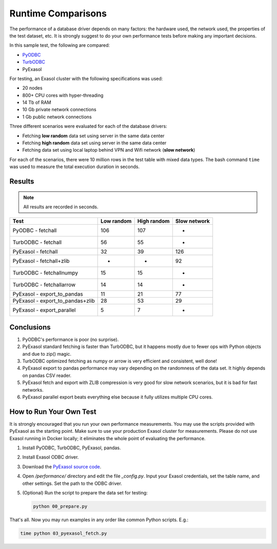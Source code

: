 Runtime Comparisons
===================

The performance of a database driver depends on many factors: the hardware used, the network used, the properties of the test dataset, etc. It is strongly suggest to do your own performance tests before making any important decisions.

In this sample test, the following are compared:

- `PyODBC <https://github.com/mkleehammer/pyodbc>`_
- `TurbODBC <https://github.com/blue-yonder/turbodbc>`_
- PyExasol

For testing, an Exasol cluster with the following specifications was used:

- 20 nodes
- 800+ CPU cores with hyper-threading
- 14 Tb of RAM
- 10 Gb private network connections
- 1 Gb public network connections

Three different scenarios were evaluated for each of the database drivers:

- Fetching **low random** data set using server in the same data center
- Fetching **high random** data set using server in the same data center
- Fetching data set using local laptop behind VPN and Wifi network (**slow network**)

For each of the scenarios, there were 10 million rows in the test table with mixed data types. The bash command ``time`` was used to measure the total execution duration in seconds.

Results
-------

.. note::

    All results are recorded in seconds.

.. list-table::
   :header-rows: 1

   * - Test
     - Low random
     - High random
     - Slow network
   * - PyODBC - fetchall
     - 106
     - 107
     - -
   * - TurbODBC - fetchall
     - 56
     - 55
     - -
   * - PyExasol - fetchall
     - 32
     - 39
     - 126
   * - PyExasol - fetchall+zlib
     - -
     - -
     - 92
   * - TurbODBC - fetchallnumpy
     - 15
     - 15
     - -
   * - TurbODBC - fetchallarrow
     - 14
     - 14
     - -
   * - PyExasol - export_to_pandas
     - 11
     - 21
     - 77
   * - PyExasol - export_to_pandas+zlib
     - 28
     - 53
     - 29
   * - PyExasol - export_parallel
     - 5
     - 7
     - -

Conclusions
-----------

1. PyODBC's performance is poor (no surprise).
2. PyExasol standard fetching is faster than TurbODBC, but it happens mostly due to fewer ops with Python objects and due to zip() magic.
3. TurbODBC optimized fetching as numpy or arrow is very efficient and consistent, well done!
4. PyExasol export to pandas performance may vary depending on the randomness of the data set. It highly depends on pandas CSV reader.
5. PyExasol fetch and export with ZLIB compression is very good for slow network scenarios, but it is bad for fast networks.
6. PyExasol parallel export beats everything else because it fully utilizes multiple CPU cores.

How to Run Your Own Test
------------------------

It is strongly encouraged that you run your own performance measurements. You may use the scripts provided with PyExasol as the starting point. Make sure to use your production Exasol cluster for measurements. Please do not use Exasol running in Docker locally; it eliminates the whole point of evaluating the performance.

1. Install PyODBC, TurbODBC, PyExasol, pandas.
2. Install Exasol ODBC driver.
3. Download the `PyExasol source code <https://github.com/exasol/pyexasol/>`__.
4. Open `/performance/` directory and edit the file `_config.py`. Input your Exasol credentials, set the table name, and other settings. Set the path to the ODBC driver.
5. (Optional) Run the script to prepare the data set for testing:

   .. code-block:: bash

      python 00_prepare.py

That's all. Now you may run examples in any order like common Python scripts. E.g.:

.. code-block:: bash

   time python 03_pyexasol_fetch.py
